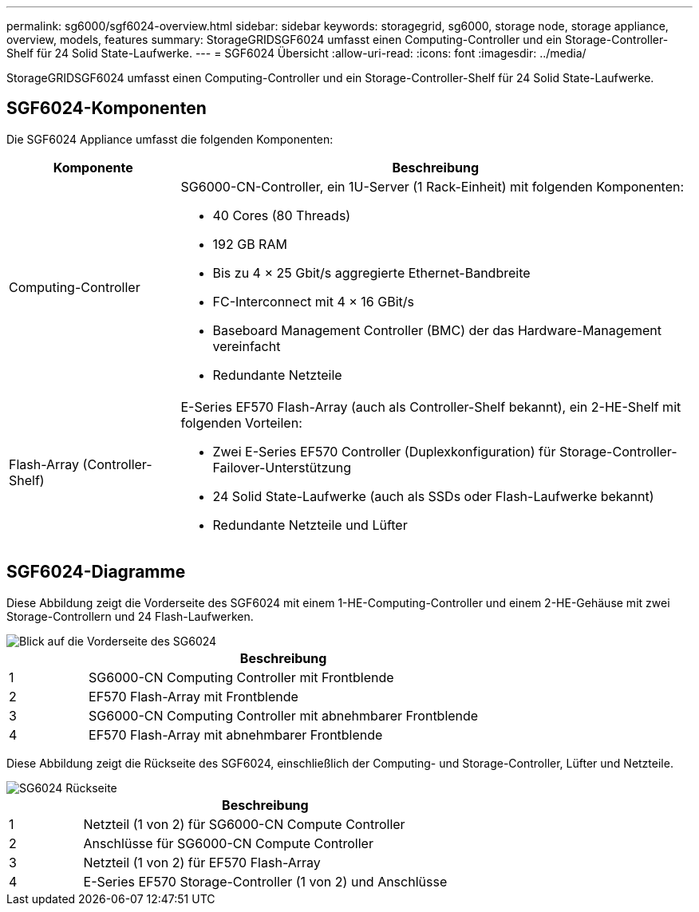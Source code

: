 ---
permalink: sg6000/sgf6024-overview.html 
sidebar: sidebar 
keywords: storagegrid, sg6000, storage node, storage appliance, overview, models, features 
summary: StorageGRIDSGF6024 umfasst einen Computing-Controller und ein Storage-Controller-Shelf für 24 Solid State-Laufwerke. 
---
= SGF6024 Übersicht
:allow-uri-read: 
:icons: font
:imagesdir: ../media/


[role="lead"]
StorageGRIDSGF6024 umfasst einen Computing-Controller und ein Storage-Controller-Shelf für 24 Solid State-Laufwerke.



== SGF6024-Komponenten

Die SGF6024 Appliance umfasst die folgenden Komponenten:

[cols="1a,3a"]
|===
| Komponente | Beschreibung 


 a| 
Computing-Controller
 a| 
SG6000-CN-Controller, ein 1U-Server (1 Rack-Einheit) mit folgenden Komponenten:

* 40 Cores (80 Threads)
* 192 GB RAM
* Bis zu 4 × 25 Gbit/s aggregierte Ethernet-Bandbreite
* FC-Interconnect mit 4 × 16 GBit/s
* Baseboard Management Controller (BMC) der das Hardware-Management vereinfacht
* Redundante Netzteile




 a| 
Flash-Array (Controller-Shelf)
 a| 
E-Series EF570 Flash-Array (auch als Controller-Shelf bekannt), ein 2-HE-Shelf mit folgenden Vorteilen:

* Zwei E-Series EF570 Controller (Duplexkonfiguration) für Storage-Controller-Failover-Unterstützung
* 24 Solid State-Laufwerke (auch als SSDs oder Flash-Laufwerke bekannt)
* Redundante Netzteile und Lüfter


|===


== SGF6024-Diagramme

Diese Abbildung zeigt die Vorderseite des SGF6024 mit einem 1-HE-Computing-Controller und einem 2-HE-Gehäuse mit zwei Storage-Controllern und 24 Flash-Laufwerken.

image::../media/sgf6024_front_view_with_and_without_bezels.png[Blick auf die Vorderseite des SG6024]

[cols="1a,5a"]
|===
|  | Beschreibung 


 a| 
1
 a| 
SG6000-CN Computing Controller mit Frontblende



 a| 
2
 a| 
EF570 Flash-Array mit Frontblende



 a| 
3
 a| 
SG6000-CN Computing Controller mit abnehmbarer Frontblende



 a| 
4
 a| 
EF570 Flash-Array mit abnehmbarer Frontblende

|===
Diese Abbildung zeigt die Rückseite des SGF6024, einschließlich der Computing- und Storage-Controller, Lüfter und Netzteile.

image::../media/sgf6024_rear_view.gif[SG6024 Rückseite]

[cols="1a,5a"]
|===
|  | Beschreibung 


 a| 
1
 a| 
Netzteil (1 von 2) für SG6000-CN Compute Controller



 a| 
2
 a| 
Anschlüsse für SG6000-CN Compute Controller



 a| 
3
 a| 
Netzteil (1 von 2) für EF570 Flash-Array



 a| 
4
 a| 
E-Series EF570 Storage-Controller (1 von 2) und Anschlüsse

|===
